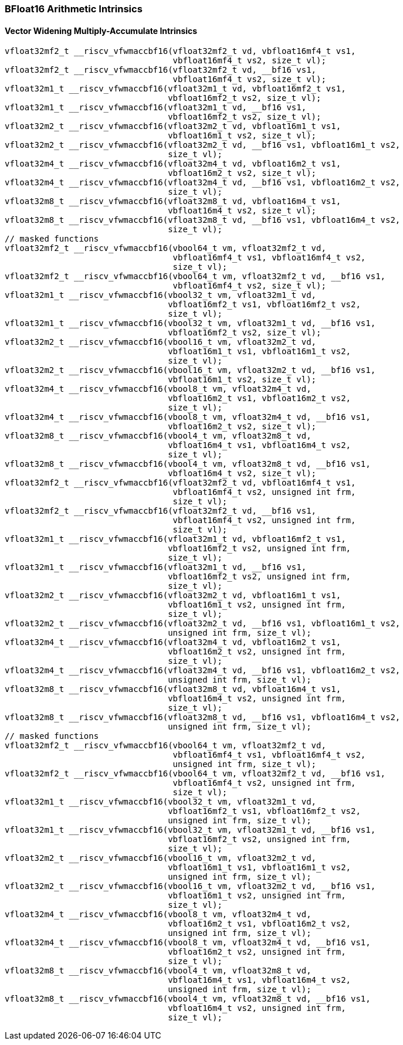 
=== BFloat16 Arithmetic Intrinsics

[[overloaded-bf16-widening-multiply-accumulate]]
==== Vector Widening Multiply-Accumulate Intrinsics

[,c]
----
vfloat32mf2_t __riscv_vfwmaccbf16(vfloat32mf2_t vd, vbfloat16mf4_t vs1,
                                  vbfloat16mf4_t vs2, size_t vl);
vfloat32mf2_t __riscv_vfwmaccbf16(vfloat32mf2_t vd, __bf16 vs1,
                                  vbfloat16mf4_t vs2, size_t vl);
vfloat32m1_t __riscv_vfwmaccbf16(vfloat32m1_t vd, vbfloat16mf2_t vs1,
                                 vbfloat16mf2_t vs2, size_t vl);
vfloat32m1_t __riscv_vfwmaccbf16(vfloat32m1_t vd, __bf16 vs1,
                                 vbfloat16mf2_t vs2, size_t vl);
vfloat32m2_t __riscv_vfwmaccbf16(vfloat32m2_t vd, vbfloat16m1_t vs1,
                                 vbfloat16m1_t vs2, size_t vl);
vfloat32m2_t __riscv_vfwmaccbf16(vfloat32m2_t vd, __bf16 vs1, vbfloat16m1_t vs2,
                                 size_t vl);
vfloat32m4_t __riscv_vfwmaccbf16(vfloat32m4_t vd, vbfloat16m2_t vs1,
                                 vbfloat16m2_t vs2, size_t vl);
vfloat32m4_t __riscv_vfwmaccbf16(vfloat32m4_t vd, __bf16 vs1, vbfloat16m2_t vs2,
                                 size_t vl);
vfloat32m8_t __riscv_vfwmaccbf16(vfloat32m8_t vd, vbfloat16m4_t vs1,
                                 vbfloat16m4_t vs2, size_t vl);
vfloat32m8_t __riscv_vfwmaccbf16(vfloat32m8_t vd, __bf16 vs1, vbfloat16m4_t vs2,
                                 size_t vl);
// masked functions
vfloat32mf2_t __riscv_vfwmaccbf16(vbool64_t vm, vfloat32mf2_t vd,
                                  vbfloat16mf4_t vs1, vbfloat16mf4_t vs2,
                                  size_t vl);
vfloat32mf2_t __riscv_vfwmaccbf16(vbool64_t vm, vfloat32mf2_t vd, __bf16 vs1,
                                  vbfloat16mf4_t vs2, size_t vl);
vfloat32m1_t __riscv_vfwmaccbf16(vbool32_t vm, vfloat32m1_t vd,
                                 vbfloat16mf2_t vs1, vbfloat16mf2_t vs2,
                                 size_t vl);
vfloat32m1_t __riscv_vfwmaccbf16(vbool32_t vm, vfloat32m1_t vd, __bf16 vs1,
                                 vbfloat16mf2_t vs2, size_t vl);
vfloat32m2_t __riscv_vfwmaccbf16(vbool16_t vm, vfloat32m2_t vd,
                                 vbfloat16m1_t vs1, vbfloat16m1_t vs2,
                                 size_t vl);
vfloat32m2_t __riscv_vfwmaccbf16(vbool16_t vm, vfloat32m2_t vd, __bf16 vs1,
                                 vbfloat16m1_t vs2, size_t vl);
vfloat32m4_t __riscv_vfwmaccbf16(vbool8_t vm, vfloat32m4_t vd,
                                 vbfloat16m2_t vs1, vbfloat16m2_t vs2,
                                 size_t vl);
vfloat32m4_t __riscv_vfwmaccbf16(vbool8_t vm, vfloat32m4_t vd, __bf16 vs1,
                                 vbfloat16m2_t vs2, size_t vl);
vfloat32m8_t __riscv_vfwmaccbf16(vbool4_t vm, vfloat32m8_t vd,
                                 vbfloat16m4_t vs1, vbfloat16m4_t vs2,
                                 size_t vl);
vfloat32m8_t __riscv_vfwmaccbf16(vbool4_t vm, vfloat32m8_t vd, __bf16 vs1,
                                 vbfloat16m4_t vs2, size_t vl);
vfloat32mf2_t __riscv_vfwmaccbf16(vfloat32mf2_t vd, vbfloat16mf4_t vs1,
                                  vbfloat16mf4_t vs2, unsigned int frm,
                                  size_t vl);
vfloat32mf2_t __riscv_vfwmaccbf16(vfloat32mf2_t vd, __bf16 vs1,
                                  vbfloat16mf4_t vs2, unsigned int frm,
                                  size_t vl);
vfloat32m1_t __riscv_vfwmaccbf16(vfloat32m1_t vd, vbfloat16mf2_t vs1,
                                 vbfloat16mf2_t vs2, unsigned int frm,
                                 size_t vl);
vfloat32m1_t __riscv_vfwmaccbf16(vfloat32m1_t vd, __bf16 vs1,
                                 vbfloat16mf2_t vs2, unsigned int frm,
                                 size_t vl);
vfloat32m2_t __riscv_vfwmaccbf16(vfloat32m2_t vd, vbfloat16m1_t vs1,
                                 vbfloat16m1_t vs2, unsigned int frm,
                                 size_t vl);
vfloat32m2_t __riscv_vfwmaccbf16(vfloat32m2_t vd, __bf16 vs1, vbfloat16m1_t vs2,
                                 unsigned int frm, size_t vl);
vfloat32m4_t __riscv_vfwmaccbf16(vfloat32m4_t vd, vbfloat16m2_t vs1,
                                 vbfloat16m2_t vs2, unsigned int frm,
                                 size_t vl);
vfloat32m4_t __riscv_vfwmaccbf16(vfloat32m4_t vd, __bf16 vs1, vbfloat16m2_t vs2,
                                 unsigned int frm, size_t vl);
vfloat32m8_t __riscv_vfwmaccbf16(vfloat32m8_t vd, vbfloat16m4_t vs1,
                                 vbfloat16m4_t vs2, unsigned int frm,
                                 size_t vl);
vfloat32m8_t __riscv_vfwmaccbf16(vfloat32m8_t vd, __bf16 vs1, vbfloat16m4_t vs2,
                                 unsigned int frm, size_t vl);
// masked functions
vfloat32mf2_t __riscv_vfwmaccbf16(vbool64_t vm, vfloat32mf2_t vd,
                                  vbfloat16mf4_t vs1, vbfloat16mf4_t vs2,
                                  unsigned int frm, size_t vl);
vfloat32mf2_t __riscv_vfwmaccbf16(vbool64_t vm, vfloat32mf2_t vd, __bf16 vs1,
                                  vbfloat16mf4_t vs2, unsigned int frm,
                                  size_t vl);
vfloat32m1_t __riscv_vfwmaccbf16(vbool32_t vm, vfloat32m1_t vd,
                                 vbfloat16mf2_t vs1, vbfloat16mf2_t vs2,
                                 unsigned int frm, size_t vl);
vfloat32m1_t __riscv_vfwmaccbf16(vbool32_t vm, vfloat32m1_t vd, __bf16 vs1,
                                 vbfloat16mf2_t vs2, unsigned int frm,
                                 size_t vl);
vfloat32m2_t __riscv_vfwmaccbf16(vbool16_t vm, vfloat32m2_t vd,
                                 vbfloat16m1_t vs1, vbfloat16m1_t vs2,
                                 unsigned int frm, size_t vl);
vfloat32m2_t __riscv_vfwmaccbf16(vbool16_t vm, vfloat32m2_t vd, __bf16 vs1,
                                 vbfloat16m1_t vs2, unsigned int frm,
                                 size_t vl);
vfloat32m4_t __riscv_vfwmaccbf16(vbool8_t vm, vfloat32m4_t vd,
                                 vbfloat16m2_t vs1, vbfloat16m2_t vs2,
                                 unsigned int frm, size_t vl);
vfloat32m4_t __riscv_vfwmaccbf16(vbool8_t vm, vfloat32m4_t vd, __bf16 vs1,
                                 vbfloat16m2_t vs2, unsigned int frm,
                                 size_t vl);
vfloat32m8_t __riscv_vfwmaccbf16(vbool4_t vm, vfloat32m8_t vd,
                                 vbfloat16m4_t vs1, vbfloat16m4_t vs2,
                                 unsigned int frm, size_t vl);
vfloat32m8_t __riscv_vfwmaccbf16(vbool4_t vm, vfloat32m8_t vd, __bf16 vs1,
                                 vbfloat16m4_t vs2, unsigned int frm,
                                 size_t vl);
----
